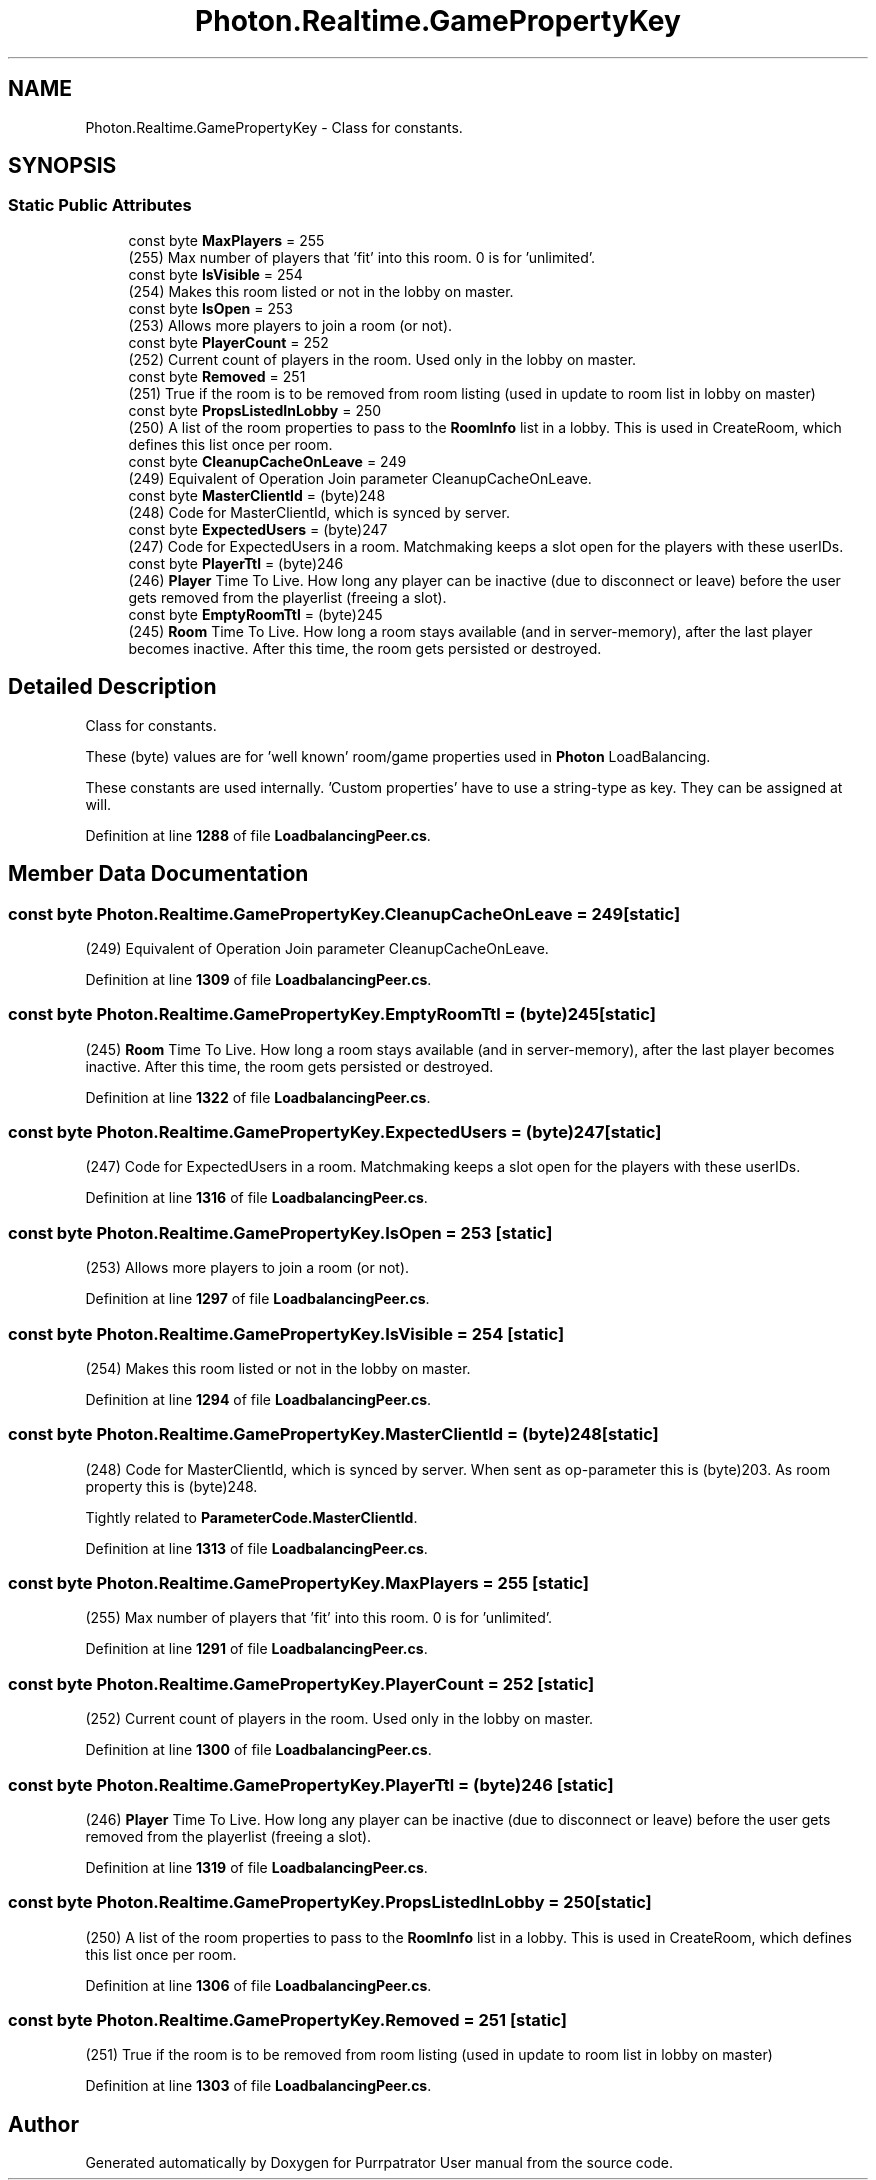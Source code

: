 .TH "Photon.Realtime.GamePropertyKey" 3 "Mon Apr 18 2022" "Purrpatrator User manual" \" -*- nroff -*-
.ad l
.nh
.SH NAME
Photon.Realtime.GamePropertyKey \- Class for constants\&.  

.SH SYNOPSIS
.br
.PP
.SS "Static Public Attributes"

.in +1c
.ti -1c
.RI "const byte \fBMaxPlayers\fP = 255"
.br
.RI "(255) Max number of players that 'fit' into this room\&. 0 is for 'unlimited'\&."
.ti -1c
.RI "const byte \fBIsVisible\fP = 254"
.br
.RI "(254) Makes this room listed or not in the lobby on master\&."
.ti -1c
.RI "const byte \fBIsOpen\fP = 253"
.br
.RI "(253) Allows more players to join a room (or not)\&."
.ti -1c
.RI "const byte \fBPlayerCount\fP = 252"
.br
.RI "(252) Current count of players in the room\&. Used only in the lobby on master\&."
.ti -1c
.RI "const byte \fBRemoved\fP = 251"
.br
.RI "(251) True if the room is to be removed from room listing (used in update to room list in lobby on master)"
.ti -1c
.RI "const byte \fBPropsListedInLobby\fP = 250"
.br
.RI "(250) A list of the room properties to pass to the \fBRoomInfo\fP list in a lobby\&. This is used in CreateRoom, which defines this list once per room\&."
.ti -1c
.RI "const byte \fBCleanupCacheOnLeave\fP = 249"
.br
.RI "(249) Equivalent of Operation Join parameter CleanupCacheOnLeave\&."
.ti -1c
.RI "const byte \fBMasterClientId\fP = (byte)248"
.br
.RI "(248) Code for MasterClientId, which is synced by server\&. "
.ti -1c
.RI "const byte \fBExpectedUsers\fP = (byte)247"
.br
.RI "(247) Code for ExpectedUsers in a room\&. Matchmaking keeps a slot open for the players with these userIDs\&."
.ti -1c
.RI "const byte \fBPlayerTtl\fP = (byte)246"
.br
.RI "(246) \fBPlayer\fP Time To Live\&. How long any player can be inactive (due to disconnect or leave) before the user gets removed from the playerlist (freeing a slot)\&."
.ti -1c
.RI "const byte \fBEmptyRoomTtl\fP = (byte)245"
.br
.RI "(245) \fBRoom\fP Time To Live\&. How long a room stays available (and in server-memory), after the last player becomes inactive\&. After this time, the room gets persisted or destroyed\&."
.in -1c
.SH "Detailed Description"
.PP 
Class for constants\&. 

These (byte) values are for 'well known' room/game properties used in \fBPhoton\fP LoadBalancing\&. 
.PP
These constants are used internally\&. 'Custom properties' have to use a string-type as key\&. They can be assigned at will\&. 
.PP
Definition at line \fB1288\fP of file \fBLoadbalancingPeer\&.cs\fP\&.
.SH "Member Data Documentation"
.PP 
.SS "const byte Photon\&.Realtime\&.GamePropertyKey\&.CleanupCacheOnLeave = 249\fC [static]\fP"

.PP
(249) Equivalent of Operation Join parameter CleanupCacheOnLeave\&.
.PP
Definition at line \fB1309\fP of file \fBLoadbalancingPeer\&.cs\fP\&.
.SS "const byte Photon\&.Realtime\&.GamePropertyKey\&.EmptyRoomTtl = (byte)245\fC [static]\fP"

.PP
(245) \fBRoom\fP Time To Live\&. How long a room stays available (and in server-memory), after the last player becomes inactive\&. After this time, the room gets persisted or destroyed\&.
.PP
Definition at line \fB1322\fP of file \fBLoadbalancingPeer\&.cs\fP\&.
.SS "const byte Photon\&.Realtime\&.GamePropertyKey\&.ExpectedUsers = (byte)247\fC [static]\fP"

.PP
(247) Code for ExpectedUsers in a room\&. Matchmaking keeps a slot open for the players with these userIDs\&.
.PP
Definition at line \fB1316\fP of file \fBLoadbalancingPeer\&.cs\fP\&.
.SS "const byte Photon\&.Realtime\&.GamePropertyKey\&.IsOpen = 253\fC [static]\fP"

.PP
(253) Allows more players to join a room (or not)\&.
.PP
Definition at line \fB1297\fP of file \fBLoadbalancingPeer\&.cs\fP\&.
.SS "const byte Photon\&.Realtime\&.GamePropertyKey\&.IsVisible = 254\fC [static]\fP"

.PP
(254) Makes this room listed or not in the lobby on master\&.
.PP
Definition at line \fB1294\fP of file \fBLoadbalancingPeer\&.cs\fP\&.
.SS "const byte Photon\&.Realtime\&.GamePropertyKey\&.MasterClientId = (byte)248\fC [static]\fP"

.PP
(248) Code for MasterClientId, which is synced by server\&. When sent as op-parameter this is (byte)203\&. As room property this is (byte)248\&.
.PP
Tightly related to \fBParameterCode\&.MasterClientId\fP\&.
.PP
Definition at line \fB1313\fP of file \fBLoadbalancingPeer\&.cs\fP\&.
.SS "const byte Photon\&.Realtime\&.GamePropertyKey\&.MaxPlayers = 255\fC [static]\fP"

.PP
(255) Max number of players that 'fit' into this room\&. 0 is for 'unlimited'\&.
.PP
Definition at line \fB1291\fP of file \fBLoadbalancingPeer\&.cs\fP\&.
.SS "const byte Photon\&.Realtime\&.GamePropertyKey\&.PlayerCount = 252\fC [static]\fP"

.PP
(252) Current count of players in the room\&. Used only in the lobby on master\&.
.PP
Definition at line \fB1300\fP of file \fBLoadbalancingPeer\&.cs\fP\&.
.SS "const byte Photon\&.Realtime\&.GamePropertyKey\&.PlayerTtl = (byte)246\fC [static]\fP"

.PP
(246) \fBPlayer\fP Time To Live\&. How long any player can be inactive (due to disconnect or leave) before the user gets removed from the playerlist (freeing a slot)\&.
.PP
Definition at line \fB1319\fP of file \fBLoadbalancingPeer\&.cs\fP\&.
.SS "const byte Photon\&.Realtime\&.GamePropertyKey\&.PropsListedInLobby = 250\fC [static]\fP"

.PP
(250) A list of the room properties to pass to the \fBRoomInfo\fP list in a lobby\&. This is used in CreateRoom, which defines this list once per room\&.
.PP
Definition at line \fB1306\fP of file \fBLoadbalancingPeer\&.cs\fP\&.
.SS "const byte Photon\&.Realtime\&.GamePropertyKey\&.Removed = 251\fC [static]\fP"

.PP
(251) True if the room is to be removed from room listing (used in update to room list in lobby on master)
.PP
Definition at line \fB1303\fP of file \fBLoadbalancingPeer\&.cs\fP\&.

.SH "Author"
.PP 
Generated automatically by Doxygen for Purrpatrator User manual from the source code\&.
